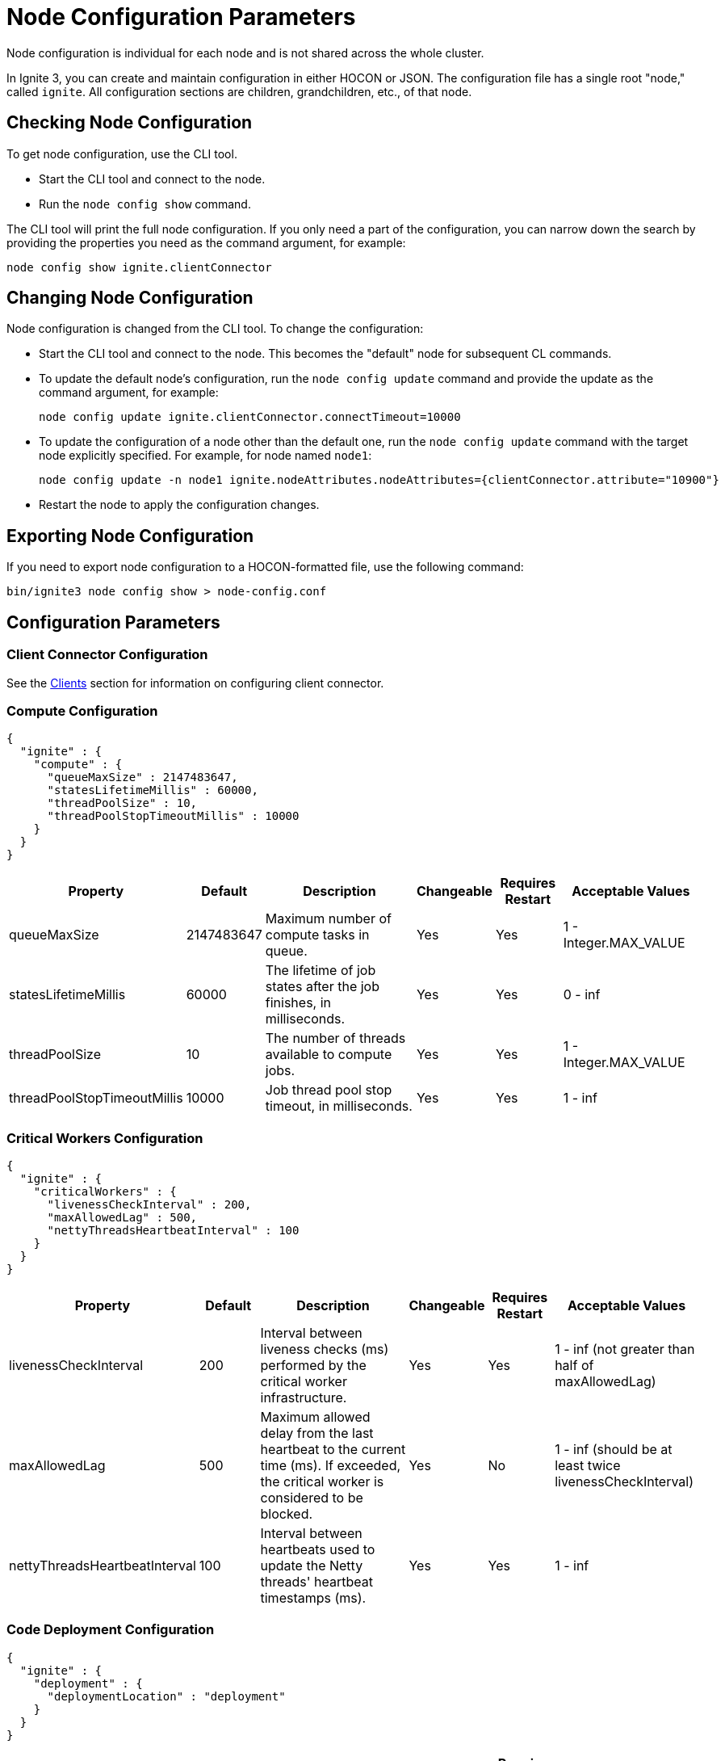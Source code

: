 // Licensed to the Apache Software Foundation (ASF) under one or more
// contributor license agreements.  See the NOTICE file distributed with
// this work for additional information regarding copyright ownership.
// The ASF licenses this file to You under the Apache License, Version 2.0
// (the "License"); you may not use this file except in compliance with
// the License.  You may obtain a copy of the License at
//
// http://www.apache.org/licenses/LICENSE-2.0
//
// Unless required by applicable law or agreed to in writing, software
// distributed under the License is distributed on an "AS IS" BASIS,
// WITHOUT WARRANTIES OR CONDITIONS OF ANY KIND, either express or implied.
// See the License for the specific language governing permissions and
// limitations under the License.
= Node Configuration Parameters

Node configuration is individual for each node and is not shared across the whole cluster.

In Ignite 3, you can create and maintain configuration in either HOCON or JSON. The configuration file has a single root "node," called `ignite`. All configuration sections are children, grandchildren, etc., of that node.

== Checking Node Configuration

To get node configuration, use the CLI tool.

- Start the CLI tool and connect to the node.
- Run the `node config show` command.

The CLI tool will print the full node configuration. If you only need a part of the configuration, you can narrow down the search by providing the properties you need as the command argument, for example:

[source, shell]
----
node config show ignite.clientConnector
----


== Changing Node Configuration

Node configuration is changed from the CLI tool.  To change the configuration:

- Start the CLI tool and connect to the node. This becomes the "default" node for subsequent CL commands.
- To update the default node's configuration, run the `node config update` command and provide the update as the command argument, for example:
+
[source, shell]
----
node config update ignite.clientConnector.connectTimeout=10000
----
+
- To update the configuration of a node other than the default one, run the `node config update` command with the target node explicitly specified. For example, for node named `node1`:
+
[source, shell]
----
node config update -n node1 ignite.nodeAttributes.nodeAttributes={clientConnector.attribute="10900"}
----
+
- Restart the node to apply the configuration changes.

== Exporting Node Configuration

If you need to export node configuration to a HOCON-formatted file, use the following command:

[source, shell]
----
bin/ignite3 node config show > node-config.conf
----

== Configuration Parameters

=== Client Connector Configuration

See the link:developers-guide/clients/overview[Clients] section for information on configuring client connector.

=== Compute Configuration

[source, json]
----
{
  "ignite" : {
    "compute" : {
      "queueMaxSize" : 2147483647,
      "statesLifetimeMillis" : 60000,
      "threadPoolSize" : 10,
      "threadPoolStopTimeoutMillis" : 10000
    }
  }
}
----

[cols="1,1,3,1,1,2",opts="header", stripes=none]
|======
|Property|Default|Description|Changeable|Requires Restart|Acceptable Values
|queueMaxSize|2147483647|Maximum number of compute tasks in queue.| Yes | Yes | 1 - Integer.MAX_VALUE
|statesLifetimeMillis|60000|The lifetime of job states after the job finishes, in milliseconds.| Yes | Yes | 0 - inf
|threadPoolSize|10|The number of threads available to compute jobs.| Yes | Yes | 1 - Integer.MAX_VALUE
|threadPoolStopTimeoutMillis|10000| Job thread pool stop timeout, in milliseconds.| Yes | Yes | 1 - inf 
|======

=== Critical Workers Configuration

[source, json]
----
{
  "ignite" : {
    "criticalWorkers" : {
      "livenessCheckInterval" : 200,
      "maxAllowedLag" : 500,
      "nettyThreadsHeartbeatInterval" : 100
    }
  }
}
----

[cols="1,1,3,1,1,2",opts="header", stripes=none]
|======
|Property|Default|Description|Changeable|Requires Restart|Acceptable Values
|livenessCheckInterval|200|Interval between liveness checks (ms) performed by the critical worker infrastructure. | Yes | Yes | 1 - inf (not greater than half of maxAllowedLag)
|maxAllowedLag|500|Maximum allowed delay from the last heartbeat to the current time (ms). If exceeded, the critical worker is considered to be blocked.| Yes | No | 1 - inf (should be at least twice livenessCheckInterval)
|nettyThreadsHeartbeatInterval|100|Interval between heartbeats used to update the Netty threads' heartbeat timestamps (ms).| Yes | Yes | 1 - inf
|======

=== Code Deployment Configuration

[source, json]
----
{
  "ignite" : {
    "deployment" : {
      "deploymentLocation" : "deployment"
    }
  }
}
----

[cols="1,1,3,1,1,2",opts="header", stripes=none]
|======
|Property|Default|Description|Changeable|Requires Restart|Acceptable Values
|deploymentLocation|deployment|Relative path to folder in the working directory. All deployment units content will be stored there.| Yes | No | A valid path
|======

=== Network Configuration

[source, json]
----
{
  "ignite" : {
    "network" : {
      "fileTransfer" : {
        "chunkSize" : 1048576,
        "maxConcurrentRequests" : 4,
        "responseTimeout" : 10000,
        "threadPoolSize" : 8
      },
      "inbound" : {
        "soBacklog" : 128,
        "soKeepAlive" : true,
        "soLinger" : 0,
        "soReuseAddr" : true,
        "tcpNoDelay" : true
      },
      "listenAddress" : "",
      "membership" : {
        "failurePingInterval" : 1000,
        "membershipSyncInterval" : 30000,
        "scaleCube" : {
          "failurePingRequestMembers" : 3,
          "gossipInterval" : 200,
          "gossipRepeatMult" : 3,
          "membershipSuspicionMultiplier" : 5,
          "metadataTimeout" : 3000
        }
      },
      "nodeFinder" : {
        "netClusterNodes" : [ "localhost:3344" ],
        "type" : "STATIC"
      },
      "outbound" : {
        "soKeepAlive" : true,
        "soLinger" : 0,
        "tcpNoDelay" : true
      },
      "port" : 3344,
      "shutdownQuietPeriod" : 0,
      "shutdownTimeout" : 15000,
      "ssl" : {
        "ciphers" : "",
        "clientAuth" : "none",
        "enabled" : false,
        "keyStore" : {
          "password" : "********",
          "path" : "",
          "type" : "PKCS12"
        },
        "trustStore" : {
          "password" : "********",
          "path" : "",
          "type" : "PKCS12"
        }
      }
    }
  }
}
----

[cols="1,1,3,1,1,2",opts="header", stripes=none]
|======
|Property|Default|Description|Changeable|Requires Restart|Acceptable Values
|fileTransfer||File transfer configuration.|||
|fileTransfer.chunkSize|1048576|Chunk size in bytes.| Yes | Yes | 1 - 1 - Integer.MAX_VALUE
|fileTransfer.maxConcurrentRequests|4|Maximum number of concurrent requests.| Yes | Yes | 1 - Integer.MAX_VALUE
|fileTransfer.responseTimeout|10000|Node response timeout during file transfer.| Yes | Yes | 0 - inf
|fileTransfer.threadPoolSize|8|File sender thread pool size.| Yes | Yes | 1 - Integer.MAX_VALUE
|inbound||Server socket configuration. See link:https://man7.org/linux/man-pages/man7/tcp.7.html[TCP documentation] and link:https://man7.org/linux/man-pages/man7/socket.7.html[socket documentation] for more information.|||
|inbound.soBacklog|128| The size of the backlog.| Yes | Yes | 0 - Integer.MAX_VALUE
|inbound.soKeepAlive|true| Defines if the keep-alive packets are allowed.| Yes | Yes | true, false
|inbound.soLinger|0| Defines how long the closed socket should linger.| Yes | Yes | 0-65535
|inbound.soReuseAddr|true| Defines if the address can be reused.| Yes | Yes | true, false
|inbound.tcpNoDelay|true| Defines if the TCP no delay option is used.| Yes | Yes | true, false
|listenAddress| |Address (IP or hostname) to listen on. Listens on all interfaces if empty.| Yes | Yes | A valid address
|membership||Node membership configuration.|||
|membership.failurePingInterval|1000| Failure detector ping interval.| Yes | Yes | 0 - inf
|membership.membershipSyncInterval|30000|Periodic membership data synchronization interval.| Yes | Yes | 0 - inf
|membership.scaleCube|| ScaleCube-specific configuration.|||
|scaleCube.failurePingRequestMembers|3|Number of members that are randomly selected by a cluster node for an indirect ping request.| Yes | Yes | 1 - inf
|scaleCube.gossipInterval|200|link:https://en.wikipedia.org/wiki/Gossip_protocol[Gossip] spreading interval.| Yes | Yes | 1 - inf
|scaleCube.gossipRepeatMult|3|Gossip repeat multiplier.| Yes | Yes | 1 - inf
|scaleCube.membershipSuspicionMultiplier|5|The multiplier that is used to calculate the timeout after which the node is considered dead.| Yes | Yes | 1 - inf
|scaleCube.metadataTimeout|3000|The timeout on metadata update operation, in milliseconds.| Yes | Yes | 1 - inf
|nodeFinder||Configuration for how the node finds other nodes in the cluster.|||
|nodeFinder.netClusterNodes| |Addresses of all nodes in the cluster in the host:port format.| Yes | Yes | Addresses in a valid format
|nodeFinder.type|STATIC|Node finder type.| Yes | Yes | STATIC is the only currently supported type
|outbound||Outbound request configuration.|||
|outbound.soKeepAlive|true| Defines if the keep-alive packets are allowed.| Yes | Yes | true, false
|outbound.soLinger|0|Defines how long the closed socket should linger.| Yes | Yes | 0-65535
|outbound.tcpNoDelay|true| Defines if the TCP no delay option is used.| Yes | Yes | true, false
|port|3344|Node port.| Yes | Yes | A valid port number
|shutdownQuietPeriod|0| The period during node shutdown when Ignite ensures that no tasks are submitted for the before the node shuts itself down. If a task is submitted during this period, it is guaranteed to be accepted.| Yes | No | 0 - inf
|shutdownTimeout|15000|The maximum amount of time until the node is shut down regardless of if new network messages were submitted during shutdownQuietPeriod.| Yes | No | 0 - inf
|ssl.ciphers| "" |List of ciphers to enable, comma-separated. Empty for automatic cipher selection.| Yes | Yes | TLS_AES_256_GCM_SHA384, etc. (standard cipher ids)
|ssl.clientAuth| |Whether the SSL client authentication is enabled and whether it is mandatory.| Yes | Yes | non, optional, require
|ssl.enabled|false|Defines if SSL is enabled for the node.| Yes | Yes | true, false
|ssl.keyStore|| SSL keystore configuration.|||
|keyStore.password|********|Keystore password.| Yes | Yes | A valid password
|keyStore.path| |Path to the keystore.| Yes | Yes | A valid path
|keyStore.type|PKCS12|Keystore type.| Yes | Yes | PKCS12, JKS
|ssl.trustStore||SSL trustsore configuration.|||
|trustStore.password|********|Truststore password.| Yes | Yes | A valid password
|trustStore.path| |Path to the truststore.| Yes | Yes | A valid path
|trustStore.type|PKCS12|Truststore type.| Yes | Yes | PKCS12, JKS
|======

=== Node Attributes

[source, json]
----
{
  "ignite" : {
    "nodeAttributes" : {
      "nodeAttributes" : [ ]
    }
  }
}
----

[cols="1,1,3,1,1,2",opts="header", stripes=none]
|======
|Property|Default|Description|Changeable|Requires Restart|Acceptable Values
|nodeAttributes||A list of node attributes used for dynamically distributing data only to those nodes that have the specified attribute values.| Yes | Yes | A JSON-formatted list
|======


=== RAFT Configuration

[source, json]
----
{
  "ignite" : {
    "raft" : {
      "fsync" : true,
      "logPath" : "",
      "logStripesCount" : 4,
      "logYieldStrategy" : false,
      "responseTimeout" : 3000,
      "retryDelay" : 200,
      "retryTimeout" : 10000,
      "rpcInstallSnapshotTimeout" : 300000,
      "stripes" : 10,
      "volatileRaft" : {
        "logStorage" : {
          "name" : "unlimited"
        }
      }
    }
  }
}
----

[cols="1,1,3,1,1,2",opts="header", stripes=none]
|======
|Property|Default|Description|Changeable|Requires Restart|Acceptable Values
|fsync|true|Defines if fsync will be used to transfer data in the cluster.| Yes | Yes | true, false
|logPath| | Directory where the RAFT log is stored. | Yes | Yes | A valid path
|logStripesCount|4| Amount of stripes in disruptors of log manager | Yes | Yes | 1 - inf
|logYieldStrategy|false| If true, the non-blocking strategy is used in the Disruptor of log manager. | Yes | Yes | true, false
|responseTimeout|3000| Period for which the RAFT client will try to receive a response from a remote peer.| Yes | No | 0 - inf
|retryDelay|200| Delay between re-sends of a failed request by the RAFT client. | Yes | No | 0 - inf
|retryTimeout|10000| Period for which the RAFT client will try to receive a successful response from a remote peer.| Yes | No | 0 - inf
|installSnapshotTimeout|300000|The maximum period allowed for transferring a RAFT snapshot to a recipient and installing it.| Yes | Yes | 1 - inf
|volatileRaft.logStorageBudget.name|unlimited|The name of the log storage budget used by the node.| Yes | No, but the new values are only applied to new partitions | unlimited, entry-count
|======

=== REST Configuration

[source, json]
----
{
  "ignite" : {
    "rest" : {
      "dualProtocol" : false,
      "httpToHttpsRedirection" : false,
      "port" : 10300,
      "ssl" : {
        "ciphers" : "",
        "clientAuth" : "none",
        "enabled" : false,
        "keyStore" : {
          "password" : "********",
          "path" : "",
          "type" : "PKCS12"
        },
        "port" : 10400,
        "trustStore" : {
          "password" : "********",
          "path" : "",
          "type" : "PKCS12"
        }
      }
    }
  }
}
----

[cols="1,1,3,1,1,2",opts="header", stripes=none]
|======
|Property|Default|Description|Changeable|Requires Restart|Acceptable Values
|dualProtocol|false|Defines if both HTTP and HTTPS protocols are used by the endpoint.| Yes | Yes | true, false
|httpToHttpsRedirection|false|Defines if requests to HTTP endpoint will be redirected to HTTPS.| Yes | Yes | true, false
|port|10300|The port of the node's REST endpoint.| Yes | Yes | A valid port
|ssl.ciphers|  |Explicitly set node SSL cipher.| Yes | Yes | See link:https://www.java.com/en/configure_crypto.html[acceptable values]
|ssl.clientAuth| |Client authorization used by the node, if any.| Yes | Yes | non, optional, require
|ssl.enabled|false|Defines if SSL is enabled for the node.| Yes | Yes | true, false
|ssl.keyStore|| SSL keystore configuration.|||
|keyStore.password|********|Keystore password.| Yes | Yes | A valid password
|keyStore.path| |Path to the keystore.| Yes | Yes | A valid path
|keyStore.type|PKCS12|Keystore type.| Yes | Yes | PKCS12, JKS
|ssl.port|10400|Port used for SSL connections.| Yes | Yes | A valid port
|ssl.trustStore||SSL trustsore configuration.|||
|trustStore.password|********|Truststore password.| Yes | Yes | A valid password
|trustStore.path| |Path to the truststore.| Yes | Yes | A valid path
|trustStore.type|PKCS12|Truststore type.| Yes | Yes | PKCS12, JKS
|======

=== Snapshots Configuration

[source, json]
----
{
  "ignite" : {
    "snapshot" : {
      "threadPoolSize" : 20
    }
  }
}
----

[cols="1,1,3,1,1,2", opts="header", stripes=none]
|======
|Property|Default|Description|Changeable|Requires Restart|Acceptable Values

|threadPoolSize|20|Number of threads used by Ignite for IO operations when creating or restoring snapshots.| Yes | Yes | 1 - Integer.MAX_VALUE
|======

=== SQL Configuration

[source, json]
----
{
  "ignite" : {
    "sql" : {
      "execution" : {
        "threadCount" : 4
      },
      "nodeMemoryQuota" : "60%",
      "planner" : {
        "threadCount" : 4
      }
    }
  }
}
----

[cols="1,1,3,1,1,2",opts="header", stripes=none]
|======
|Property|Default|Description|Changeable|Requires Restart|Acceptable Values
|execution.threadCount|4| Number of threads for query execution. | Yes | Yes | 1 - Integer.MAX_VALUE
|nodeMemoryQuota|60% a| Node-wide limit for memory to be used for SQL queries. A number with a dimension identifier:

* % - percentage of the node's heap memory
* k - Kb
* m - Mb
* g - Gb

"0" with any of he dimension identifiers turns the memory tracking off. | Yes | No a|  * 0-100%

* 0-9223372036854775807k/m/g
|planner.threadCount|4| Number of threads for query planning.| Yes | Yes | 1 - Integer.MAX_VALUE
|======

=== Storage Configuration

Ignite Persistence is designed to provide a quick and responsive persistent storage. When using the persistent storage, Ignite stores all the data on disk, and loads as much data as it can into RAM for processing. When persistence is enabled, Ignite stores each partition in a separate file on disk. In addition to data partitions, Ignite stores indexes and metadata.

Each Ignite storage engine can have several storage _profiles_.

_Checkpointing_ is the process of copying dirty pages from RAM to partition files on disk. A dirty page is a page that was updated in RAM but was not written to the respective partition file. After a checkpoint is created, all changes are persisted to disk and will be available if the node crashes and is restarted. Checkpointing is designed to ensure durability of data and recovery in case of a node failure. This process helps you utilize disk space frugally by keeping pages in the most up-to-date state on disk.

[source, json]
----
{
  "ignite" : {
    "storage" : {
      "engines" : {
        "aimem" : {
          "pageSize" : 16384
        },
        "aipersist" : {
          "checkpoint" : {
            "checkpointDelayMillis" : 200,
            "checkpointThreads" : 4,
            "compactionThreads" : 4,
            "frequency" : 180000,
            "frequencyDeviation" : 40,
            "logReadLockThresholdTimeout" : 0,
            "readLockTimeout" : 10000,
            "useAsyncFileIoFactory" : true
          },
          "pageSize" : 16384
        },
        "rocksdb" : {
          "flushDelayMillis" : 100
        },
      "profiles" : [ {
        "engine" : "aipersist",
        "name" : "default",
        "replacementMode" : "CLOCK",
        "size" : 268435456
      }, 
      {
        "engine" : "aimem",
        "name" : "default_aimem",
        "emptyPagesPoolSize" : 100,
        "eviction" : {
          "batchSize" : 200,
          "interval" : 60000,
          "lwmThreshold" : 1000,
          "lwmUpdateInterval" : 60000,
          "mode" : "DISABLED",
          "threshold" : "90%"
        },
        "initSize" : 268435456,
        "maxSize" : 268435456
      }, 
      {
        "engine" : "rocksdb",
        "name" : "default_rocksdb",
        "size" : 268435456,
        "writeBufferSize" : 67108864
      } ]
    }
  }
}
----

[cols="1,1,3,1,1,2",opts="header", stripes=none]
|======
|Property|Default|Description|Changeable|Requires Restart|Acceptable Values

|engines.aimem|| Aimem configuration.|||
|aimem.pageSize|16384|The size of pages in the storage, in bytes.| Yes | Yes | 1024-16384
|engines.aipersist||Aipersist configuration.|||
|aipersist.checkpoint.checkpointDelayMillis|200| Delay before staring a checkpoint after receiving the command.| Yes | No | 0 - inf
|aipersist.checkpoint.checkpointThreads|4| Number of CPU threads dedicated to checkpointing.| Yes | Yes | 1 - inf
|aipersist.checkpoint.compactionThreads|4| Number of CPU threads dedicated to data compaction.| Yes | Yes | 1 - inf
|aipersist.checkpoint.interval|180000|Interval between checkpoints in milliseconds.| Yes | No | 0 - inf
|aipersist.checkpoint.intervalDeviation|40| Jitter that will be added or subtracted from time period till next scheduled checkpoint (percentage).| Yes | No | 0-100
|aipersist.checkpoint.logReadLockThresholdTimeout|0| Threshold for logging long read locks, in milliseconds.| Yes | Yes | 0 - inf
|aipersist.checkpoint.readLockTimeout|10000| Timeout for checkpoint read lock acquisition, in milliseconds.| Yes | Yes | 0 - inf
|aipersist.checkpoint.useAsyncFileIoFactory|true| If Ignite uses asynchronous file I/O operations provider.| Yes | Yes | true, false
|aipersist.pageSize|16384| The size of pages in the storage, in bytes.| No | N/A | 1024-16384
|engines.rocksdb|| Rocksdb configuration.|||
|rocksdb.flushDelayMillis|100| Delay before executing a flush triggered by RAFT. | Yes | Refreshed on engine registration | 0 - inf
|profiles||The list of available storage profiles.||| 
|engine| |The storage engine.| No | N/A |aimem, aipersist, rocksdb
|name| | User-defined profile name.| No | N/A | A valid name
|replacementMode|CLOCK|Sets the page replacement algorithm.| Yes | Yes | CLOCK, RANDOM_LRU, SEGMENTED_LRU
|size|256Mb| Memory (RAM) region size. | Yes | Yes | Min 256Mb, max defined by the addressable memory limit of the OS
|aipersist.size|268435456| Memory (offheap) region size. | Yes | Yes | Min 268435456, max defined by the addressable memory limit of the OS
|aipersist.replacementMode|CLOCK|Sets the page replacement algorithm.| Yes | Yes | CLOCK, RANDOM_LRU, SEGMENTED_LRU
|aimem.initSize|268435456| Initial memory region size in bytes, when the used memory size exceeds this value, new chunks of memory will be allocated.| Yes | Yes | Min 256Mb, max defined by the addressable memory limit of the OS
|aimem.maxSize|268435456| Maximum memory region size in bytes.| Yes | Yes | Min 256Mb, max defined by the addressable memory limit of the OS
|aimem.eviction.mode|DISABLED| Eviction mode.| Yes | No | DISABLED, HISTORY_ONLY, RANDOM
|aimem.eviction.threshold|90% a| Threshold for eviction initiation. A number with a dimension identifier:

* % - percentage of aimem.maxSize
* k - Kb
* m - Mb
* g - Gb

For instance, "90%" means that the page memory starts eviction only after 90% of the data region is occupied.| Yes | No a| * 0-100%

* 0-9223372036854775807k/m/g
|aimem.eviction.lwmUpdateInterval|60000| Frequency of the low watermark update in milliseconds.| Yes | No | 1 - inf
|aimem.eviction.interval|60000| Interval between the data eviction iterations.| Yes | No | 1 - inf
|aimem.eviction.lwmThreshold|1000| If the low watermark is less than evictionLwmThreshold from the current timestamp, the row eviction is triggered.| Yes | No | 0 - inf
|aimem.eviction.batchSize|60000| Eviction batch size in rows.| Yes | No | 1 - inf
|rocksdb.size|268435456| Size of the rocksdb offheap cache.| Yes | Yes | Min 0, max defined by the addressable memory limit of the OS
|rocksdb.writeBufferSize|67108864| Size of rocksdb write buffer.| Yes | Yes | Min 1, max defined by the addressable memory limit of the OS
|======


== System Configuration

This section describes internal properties, which are used by a number of Ignite components. Although you can edit these properties in the same way you edit all others - using the `node config update` CLI command - we suggest that you discuss the proposed changes with the Ignite support team. The properties can apply to a specific node - see below - or to the link:administrators-guide/config/cluster-config#system-configuration[cluster as a whole].

NOTE: Note that the property names are in `camelCase`.

[source, json]
----
{
  "ignite" : {
    "system" : {
      "cmgPath" : "",
      "metastoragePath" : "",
      "partitionsBasePath" : "",
      "partitionsLogPath" : "",
      "properties":[]
    }
  }
}
----

[cols="1,1,3,1,1,2",opts="header", stripes=none]
|======
|Property|Default|Description|Changeable|Requires Restart|Acceptable Values

|system.cmgPath| The path the cluster management group information is stored to. Only applicable if the node is part of CMG. By default, data is stored in `{IGNITE_HOME}/work/cmg`. It is recommended to only change this path on an empty node.| | Yes | Yes | Valid absolute path.
|system.metastoragePath| The path the cluster meta information is stored to. Only applicable if the node is part of the metastorage group. By default, data is stored in `{IGNITE_HOME}/work/metastorage`. It is recommended to only change this path on an empty node.| | Yes | Yes | Valid absolute path.
|system.partitionsBasePath| The path data partitions are saved to on the node. By default, partitions are stored in `{IGNITE_HOME}/work/partitions`. It is recommended to only change this path on an empty node.| | Yes | Yes | Valid absolute path.
|system.partitionsLogPath| The path RAFT log the partitions are stored at. By default, this log is stored in `{system.partitionsBasePath}/log`. It is recommended to only change this path on an empty node. | | Yes | Yes | Valid absolute path.
|system.properties| System properties used by the Ignite components.| | Yes | Yes | An array of properties.
|======
